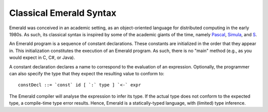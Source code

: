 Classical Emerald Syntax
========================

Emerald was conceived in an academic setting, as an object-oriented
language for distributed computing in the early 1980s. As such, its
classical syntax is inspired by some of the academic giants of the
time, namely `Pascal`_, `Simula`_, and `S`_.

.. _Pascal: https://en.wikipedia.org/wiki/Pascal_(programming_language)
.. _Simula: https://en.wikipedia.org/wiki/Simula
.. _S: https://en.wikipedia.org/wiki/S_(programming_language)

An Emerald program is a sequence of constant declarations. These
constants are initialized in the order that they appear in. This
initialization constitutes the execution of an Emerald program. As
such, there is no "main" method (e.g., as you would expect in C, C#,
or Java).

A constant declaration declares a name to correspond to the evaluation
of an expression. Optionally, the programmer can also specify the type
that they expect the resulting value to conform to::

  constDecl ::= `const` id [ `:` type ] `<-` expr

The Emerald compiler will analyse the expression to infer its type. If
the actual type does not conform to the expected type, a compile-time
type error results. Hence, Emerald is a statically-typed language,
with (limited) type inference.
